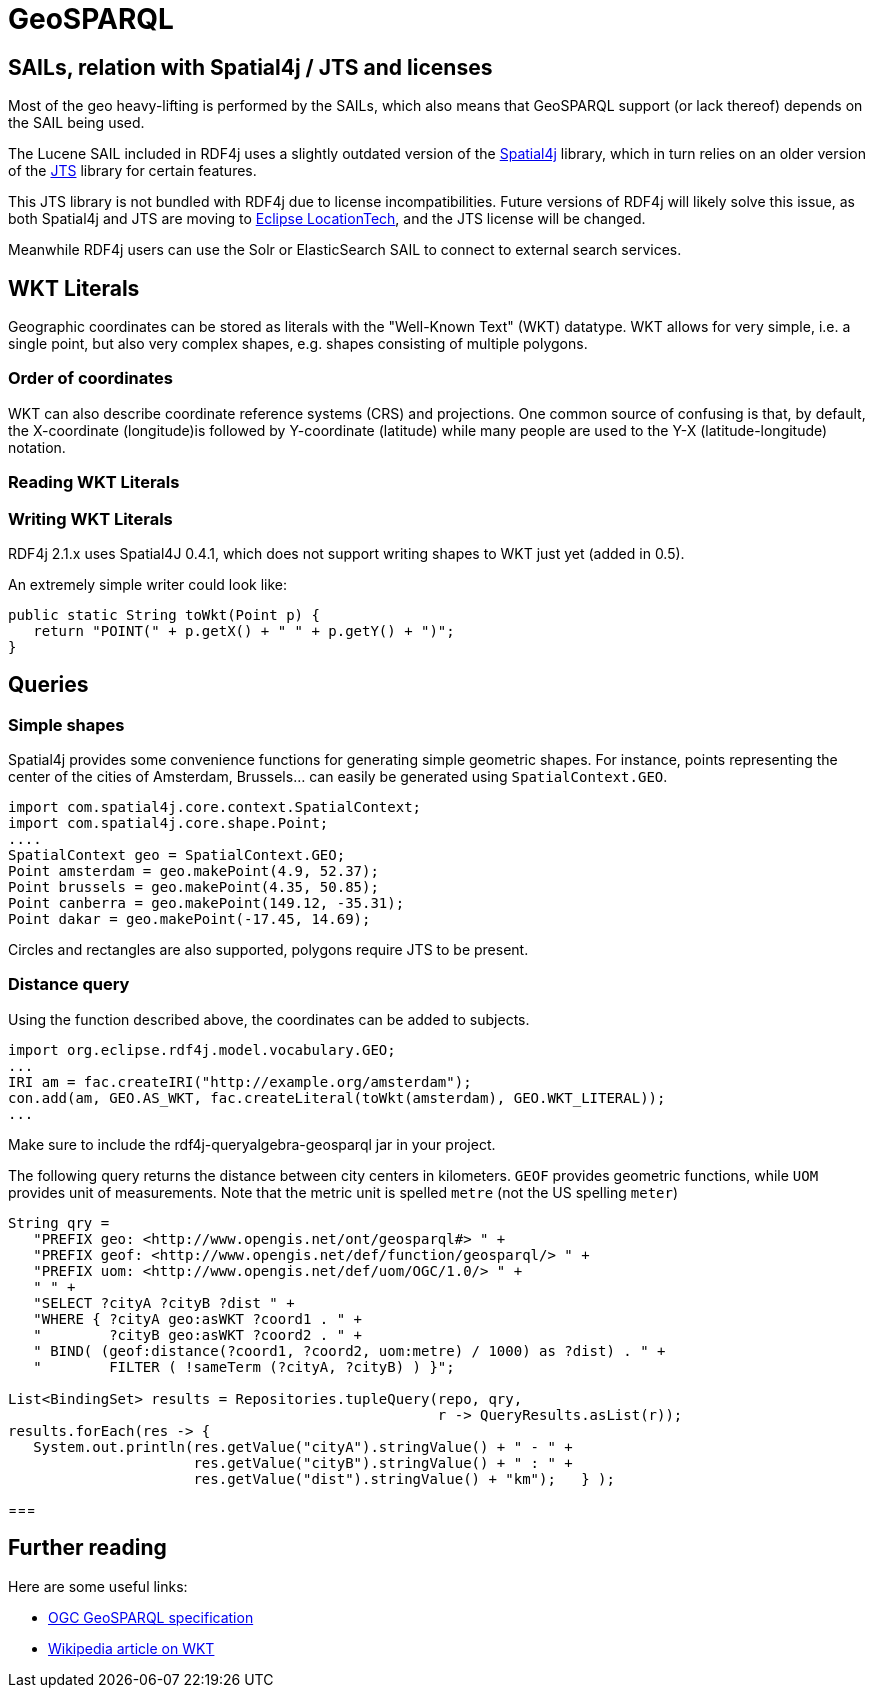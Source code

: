 = GeoSPARQL

== SAILs, relation with Spatial4j / JTS and licenses

Most of the geo heavy-lifting is performed by the SAILs, which also means that GeoSPARQL support (or lack thereof) depends on the SAIL being used.

The Lucene SAIL included in RDF4j uses a slightly outdated version of the https://www.locationtech.org/proposals/spatial4j[Spatial4j] library, 
which in turn relies on an older version of the https://www.locationtech.org/projects/technology.jts[JTS] library for certain features.
 
This JTS library is not bundled with RDF4j due to license incompatibilities.
Future versions of RDF4j will likely solve this issue, as both Spatial4j and JTS are moving to https://www.locationtech.org[Eclipse LocationTech],
and the JTS license will be changed.

Meanwhile RDF4j users can use the Solr or ElasticSearch SAIL to connect to external search services.

== WKT Literals

Geographic coordinates can be stored as literals with the "Well-Known Text" (WKT) datatype. 
WKT allows for very simple, i.e. a single point, but also very complex shapes, e.g. shapes consisting of multiple polygons. 

=== Order of coordinates

WKT can also describe coordinate reference systems (CRS) and projections. 
One common source of confusing is that, by default, the X-coordinate (longitude)is followed by Y-coordinate (latitude) 
while many people are used to the Y-X (latitude-longitude) notation.

=== Reading WKT Literals

=== Writing WKT Literals

RDF4j 2.1.x uses Spatial4J 0.4.1, which does not support writing shapes to WKT just yet (added in 0.5).

An extremely simple writer could look like:

[source,java]
----
public static String toWkt(Point p) {
   return "POINT(" + p.getX() + " " + p.getY() + ")";
}
----

== Queries

=== Simple shapes

Spatial4j provides some convenience functions for generating simple geometric shapes.
For instance, points representing the center of the cities of Amsterdam, Brussels... can easily be generated using `SpatialContext.GEO`.

[source,java]
----
import com.spatial4j.core.context.SpatialContext;
import com.spatial4j.core.shape.Point;
....
SpatialContext geo = SpatialContext.GEO;
Point amsterdam = geo.makePoint(4.9, 52.37);
Point brussels = geo.makePoint(4.35, 50.85);
Point canberra = geo.makePoint(149.12, -35.31);
Point dakar = geo.makePoint(-17.45, 14.69);
----

Circles and rectangles are also supported, polygons require JTS to be present.

=== Distance query

Using the function described above, the coordinates can be added to subjects.

[source,java]
----
import org.eclipse.rdf4j.model.vocabulary.GEO;
...
IRI am = fac.createIRI("http://example.org/amsterdam");
con.add(am, GEO.AS_WKT, fac.createLiteral(toWkt(amsterdam), GEO.WKT_LITERAL));
...
----

Make sure to include the rdf4j-queryalgebra-geosparql jar in your project.

The following query returns the distance between city centers in kilometers.
`GEOF` provides geometric functions, while `UOM` provides unit of measurements.
Note that the metric unit is spelled `metre` (not the US spelling `meter`)

[source,java]
----
String qry = 
   "PREFIX geo: <http://www.opengis.net/ont/geosparql#> " +
   "PREFIX geof: <http://www.opengis.net/def/function/geosparql/> " +
   "PREFIX uom: <http://www.opengis.net/def/uom/OGC/1.0/> " +
   " " +
   "SELECT ?cityA ?cityB ?dist " +
   "WHERE { ?cityA geo:asWKT ?coord1 . " +
   "        ?cityB geo:asWKT ?coord2 . " +
   " BIND( (geof:distance(?coord1, ?coord2, uom:metre) / 1000) as ?dist) . " +
   "        FILTER ( !sameTerm (?cityA, ?cityB) ) }";

List<BindingSet> results = Repositories.tupleQuery(repo, qry, 
                                                   r -> QueryResults.asList(r));
results.forEach(res -> { 
   System.out.println(res.getValue("cityA").stringValue() + " - " +
                      res.getValue("cityB").stringValue() + " : " +
                      res.getValue("dist").stringValue() + "km");   } );
----

===

== Further reading

Here are some useful links:

- http://www.opengeospatial.org/standards/geosparql[OGC GeoSPARQL specification]
- https://en.wikipedia.org/wiki/Well-known_text[Wikipedia article on WKT]

